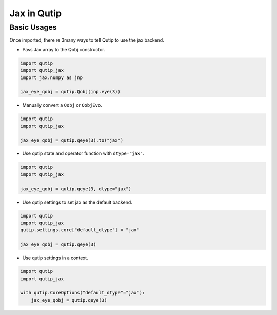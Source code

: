 .. _qtjax_intro:

************
Jax in Qutip
************


.. _basic_usage:

Basic Usages
============

Once imported, there re 3many ways to tell Qutip to use the jax backend.

- Pass Jax array to the Qobj constructor.

.. code-block::

    import qutip
    import qutip_jax
    import jax.numpy as jnp

    jax_eye_qobj = qutip.Qobj(jnp.eye(3))

- Manually convert a ``Qobj`` or ``QobjEvo``.

.. code-block::

    import qutip
    import qutip_jax

    jax_eye_qobj = qutip.qeye(3).to("jax")

- Use qutip state and operator function with ``dtype="jax"``.

.. code-block::

    import qutip
    import qutip_jax

    jax_eye_qobj = qutip.qeye(3, dtype="jax")

- Use qutip settings to set jax as the default backend.

.. code-block::

    import qutip
    import qutip_jax
    qutip.settings.core["default_dtype"] = "jax"

    jax_eye_qobj = qutip.qeye(3)

- Use qutip settings in a context.

.. code-block::

    import qutip
    import qutip_jax

    with qutip.CoreOptions("default_dtype"="jax"):
        jax_eye_qobj = qutip.qeye(3)